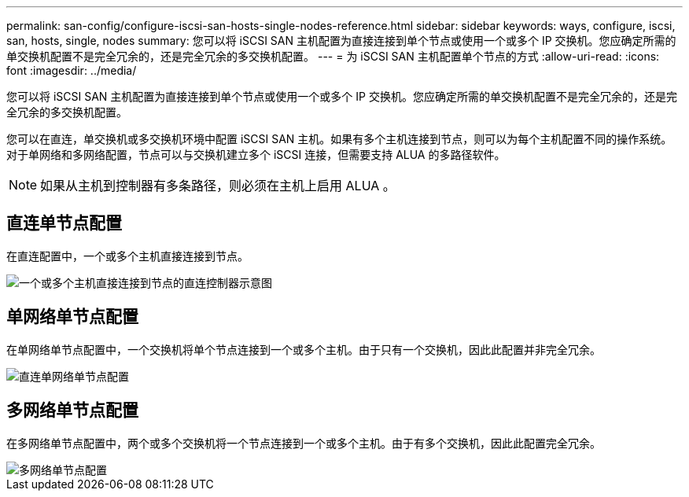 ---
permalink: san-config/configure-iscsi-san-hosts-single-nodes-reference.html 
sidebar: sidebar 
keywords: ways, configure, iscsi, san, hosts, single, nodes 
summary: 您可以将 iSCSI SAN 主机配置为直接连接到单个节点或使用一个或多个 IP 交换机。您应确定所需的单交换机配置不是完全冗余的，还是完全冗余的多交换机配置。 
---
= 为 iSCSI SAN 主机配置单个节点的方式
:allow-uri-read: 
:icons: font
:imagesdir: ../media/


[role="lead"]
您可以将 iSCSI SAN 主机配置为直接连接到单个节点或使用一个或多个 IP 交换机。您应确定所需的单交换机配置不是完全冗余的，还是完全冗余的多交换机配置。

您可以在直连，单交换机或多交换机环境中配置 iSCSI SAN 主机。如果有多个主机连接到节点，则可以为每个主机配置不同的操作系统。对于单网络和多网络配置，节点可以与交换机建立多个 iSCSI 连接，但需要支持 ALUA 的多路径软件。

[NOTE]
====
如果从主机到控制器有多条路径，则必须在主机上启用 ALUA 。

====


== 直连单节点配置

在直连配置中，一个或多个主机直接连接到节点。

image::../media/scrn_en_drw_fc-302020-direct-sing-on.png[一个或多个主机直接连接到节点的直连控制器示意图]



== 单网络单节点配置

在单网络单节点配置中，一个交换机将单个节点连接到一个或多个主机。由于只有一个交换机，因此此配置并非完全冗余。

image::../media/r-oc-set-iscsi-singlenetwork-singlenode.gif[直连单网络单节点配置]



== 多网络单节点配置

在多网络单节点配置中，两个或多个交换机将一个节点连接到一个或多个主机。由于有多个交换机，因此此配置完全冗余。

image::../media/scrn-en-drw-iscsi-multinw-singlen.gif[多网络单节点配置]

